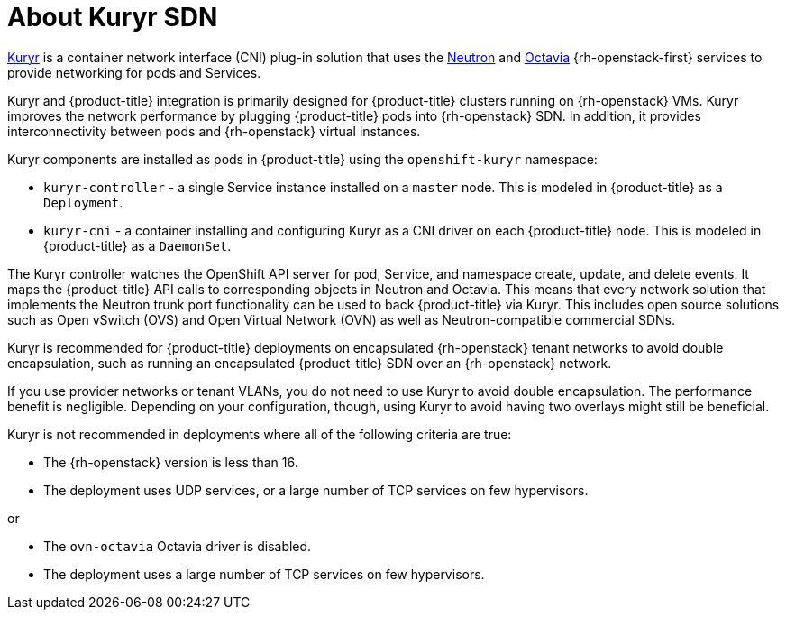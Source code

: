 // Module included in the following assemblies:
//
// * installing/installing_openstack/installing-openstack-installer-kuryr.adoc

[id="installation-osp-about-kuryr_{context}"]
= About Kuryr SDN

link:https://docs.openstack.org/kuryr-kubernetes/latest/[Kuryr] is a container
network interface (CNI) plug-in solution that uses the
link:https://docs.openstack.org/neutron/latest/[Neutron] and
link:https://docs.openstack.org/octavia/latest/[Octavia] {rh-openstack-first} services
to provide networking for pods and Services.

Kuryr and {product-title} integration is primarily designed for
{product-title} clusters running on {rh-openstack} VMs. Kuryr improves the
network performance by plugging {product-title} pods into {rh-openstack} SDN.
In addition, it provides interconnectivity between pods and
{rh-openstack} virtual instances.

Kuryr components are installed as pods in {product-title} using the
`openshift-kuryr` namespace:

* `kuryr-controller` - a single Service instance installed on a `master` node.
This is modeled in {product-title} as a `Deployment`.
* `kuryr-cni` - a container installing and configuring Kuryr as a CNI driver on
each {product-title} node. This is modeled in {product-title} as a `DaemonSet`.

The Kuryr controller watches the OpenShift API server for pod, Service, and
namespace create, update, and delete events. It maps the {product-title} API
calls to corresponding objects in Neutron and Octavia. This means that every
network solution that implements the Neutron trunk port functionality can be
used to back {product-title} via Kuryr. This includes open source solutions
such as Open vSwitch (OVS) and Open Virtual Network (OVN) as well as
Neutron-compatible commercial SDNs.

Kuryr is recommended for {product-title} deployments on encapsulated {rh-openstack} tenant
networks to avoid double encapsulation, such as running an encapsulated
{product-title} SDN over an {rh-openstack} network.

If you use provider networks or tenant VLANs, you do not need to use Kuryr to
avoid double encapsulation. The performance benefit is negligible. Depending on
your configuration, though, using Kuryr to avoid having two overlays might still
be beneficial.

Kuryr is not recommended in deployments where all of the following criteria are true:

* The {rh-openstack} version is less than 16.
* The deployment uses UDP services, or a large number of TCP services on few hypervisors.

or

* The `ovn-octavia` Octavia driver is disabled.
* The deployment uses a large number of TCP services on few hypervisors.